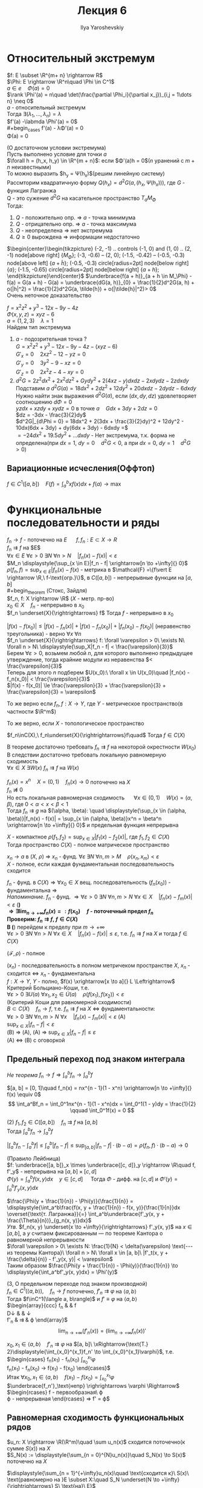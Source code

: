 #+LATEX_CLASS: general
#+TITLE: Лекция 6
#+AUTHOR: Ilya Yaroshevskiy


* Относительный экстремум
$f: E \subset \R^{m+ n} \rightarrow R$ \\
$\Phi: E \rightarrow \R^n\quad \Phi \in C^1$ \\
$a \in e\quad \Phi(a) = 0$ \\
$\rank \Phi'(a) = n\quad \det(\frac{\partial \Phi_i}{\partial x_j})_{i,j = 1\dots n} \neq 0$ \\
$a$ - относительный экстремум \\
Тогда $\exists (\lambda_1, \dots, \lambda_n) = \lambda$ \\
$f'(a) -\labmda \Phi'(a) = 0$ \\
#+begin_cases
f'(a) - \lambda\Phi'(a) = 0 \\
\Phi(a) = 0
#+end_cases
#+begin_theorem
(О достаточном условии экстремума) \\
Пусть выполнено условие для точки $a$ \\
$\forall h = (h_x, h_y) \in \R^{m + n}$: если $\Phi'(a)h = 0$($n$ уранений с $m + n$ неизвестными) \\
То можно выразить $h_y = \Psi(h_x)$(решим линейную систему) \\
Рассмторим квадратичную форму $Q(h_x) = d^2G(a, (h_x, \Psi(h_x)))$, где $G$ - функция Лагранжа \\
Q - это сужение $d^2G$ на касательное пространство $T_aM_\Phi$ \\
Тогда:
1. $Q$ - положительно опр. \Rightarrow $a$ - точка минимума
2. $Q$ - отрицательно опр. \Rightarrow $a$ - точка максимума
3. $Q$ - неопределена \Rightarrow нет экстремума
4. $Q \ge 0$ вырождена \Rightarrow информации недостаточно
#+end_theorem
#+begin_proof
$\begin{center}\begin{tikzpicture}
\draw (-2, -1) .. controls (-1, 0) and (1, 0) .. (2, -1) node[above right] {\(M_\Phi\)};
\draw (-3, -0.6) -- (2, 0);
\draw[color=red, very thick] (-1.5, -0.42) -- (-0.5, -0.3) node[above left] {\(a + \tilde{h}\)};
\draw[fill=black] (-0.5, -0.3) circle[radius=2pt] node[below right] {\(a\)};
\draw[fill=black] (-1.5, -0.65) circle[radius=2pt] node[below right] {\(a + h\)};
\end{tikzpicture}\end{center}$
$\underbrace{f(a + h)}_{a + h \in M_\Phi} - f(a) = G(a + h) - G(a) = \underbrace{dG(a, h)}_{0} + \frac{1}{2}d^2G(a, h) + o(|h|^2) = \frac{1}{2}d^2G(a, \tilde{h}) + o(|\tilde{h}|^2)> 0$ \\
Очень неточное доказательство
#+end_proof
#+begin_examp
$f = x^2z^2 + y^3 -12x - 9y - 4z$ \\
$\Phi(x, y, z) = xyz - 6$ \\
$a = (1, 2, 3)\quad \lambda = 1$ \\
Найдем тип экстремума
1. $a$ - подозрительная точка ? \\
   $G = x^2z^2 + y^3 -12x - 9y -4z -(xyz - 6)$ \\
   $G'_x = 0\quad 2xz^2 - 12 - yz = 0$ \\
   $G'_y = 0\quad 3y^2 - 9 - xz = 0$ \\
   $G'_z = 0\quad 2x^2z - 4 - xy = 0$ \\
2. $d^2 G = 2z^2dx^2 + 2x^2dz^2 + Gydy^2 + 2(4xz - y)dxdz - 2xdydz - 2zdxdy$ \\
   Подставим $a$ $d^2G(a) = 18dx^2 + 2dz^2 + 12dy^2 + 20dxdz - 2dydz - 6dxdy$ \\
   Нужно найти знак выражения $d^2G(a)$, если $(dx, dy, dz)$ удовлетворяет соотношению $d\Phi = 0$ \\
   $yzdx + xzdy + xydz = 0$ в точке $a\quad Gdx + 3dy + 2dz = 0$ \\
   $dz = -3dx - \frac{3}{2}dy$ \\
   $d^2G|_{d\Phi = 0} = 18dx^2 + 2(3dx + \frac{3}{2}dy)^2 + 12dy^2 - 10dx(6dx + 3dy) + dy(6dx + 3dy) - 6dxdy =$ \\
   $= -24dx^2 + 19.5dy^2 + \dots dxdy$ - Нет экстремума, т.к. форма не определена(при $dx = 1,\ dy = 0\quad d^2G < 0$, а при $dx = 0,\ dy = 1\quad d^2G>0$)
#+end_examp
** Вариационные исчесления(Оффтоп)
$f \in C^1([a, b])\quad \displaystyle{F(f) = \int_a^bxf(x)dx + f(a)} \to \max$
* Функциональные последовательности и ряды
$f_n \to f$ - поточечно на $E$ \quad $f,f_n: E\subset X \rightarrow R$ \\
$f_n \rightrightarrows f$ на $E$\\
$\forall x \in E\ \forall \varepsilon > 0\ \exists N\ \forall n > N\quad |f_n(x) - f(x)| < \varepsilon$ \\
$M_n \displaystyle{\sup_{x \in E}|f_n - f| \xrightarrow[n \to +\infty]{} 0}$ \\
$\rho(f_n, f) = \displaystyle{\sup_{x \in E}|f_n(x) - f(x)}$ - метрика в $\mathcal{F} =\{f\vert E \rightarrow \R,\ f-\text{огр.}\}$, в $C([a, b])$ - непрерывные функции на $[a, b]$ \\
#+begin_theorem
(Стокс, Зайдля) \\
$f_n, f: X \rightarrow \R$ ($X$ - метр. пр-во) \\
$x_0 \in X\quad f_n$ - непрерывно в $x_0$ \\
$f_n \underset{X}{\rightrightarrows} f$ Тогда $f$ - непрерывно в $x_0$
#+end_theorem
#+begin_proof
$|f(x) - f(x_0)| \le |f(x) - f_n(x)| + |f(x)-f_n(x_0)| + |f_n(x_0) - f(x_0)|$ (неравенство треугольника) - верно $\forall x\ \forall n$ \\
$f_n \underset{X}{\rightrightarrows} f: \forall \varepsilon > 0\ \exists N\ \forall n > N\ \displaystyle{\sup_X|f_n - f| < \frac{\varepsilon}{3}}$ \\
Берем $\forall \varepsilon > 0$, возьмем любой $n$, для которого выполнено предыдущее утверждение, тогда крайние модули из неравенства $< \frac{\varepsilon}{3}$ \\
Теперь для этого $n$ подберем $U(x_0):\ \forall x \in U(x_0)\quad |f_n(x) - f_n(x_0)| < \frac{\varepsilon}{3}$ \\
$|f(x) - f(x_0)| \le \frac{\varepsilon}{3} + \frac{\varepsilon}{3} + \frac{\varepsilon}{3} = \varepsilon$
#+end_proof
#+begin_remark
То же верно если $f_n, f: X \rightarrow Y$, где $Y$ - метрическое пространство(в частности $\R^m$)
#+end_remark
#+begin_remark
То же верно, если $X$ - топологическое пространство
#+end_remark
#+begin_corollary
$f_n\inC(X),\ f_n\underset{X}{\rightrightarrows}f\quad$ Тогда $f \in C(X)$
#+end_corollary
#+begin_remark
В теореме достаточно требовать $f_n \rightrightarrows f$ на некоторой окрестности $W(x_0)$ \\
В следствии достаточно требовать локальную равномерную сходимость \\
$\forall x \in X\ \exists W(x)\ f_n\rightrightarrows f$ на $W(x)$
#+end_remark
#+begin_examp
$f_n(x) = x^n\quad X = (0, 1)\quad f_n(x) \to 0$ поточечно на $X$ \\
$f_n \not\rightrightarrows 0$ \\
Но есть локальная равномерная сходимость \quad $\forall x \in (0, 1)\quad W(x) = (\alpha, \beta)$, где $0 < \alpha < x < \beta < 1$ \\
Тогда $f_n \rightrightarrows g$ на $(\alpha, \beta): \quad \displaystyle{\sup_{x \in (\alpha, \beta)}|f_n(x) - f(x)| = \sup_{x \in (\alpha, \beta)}x^n = \beta^n \xrightarrow[n \to +\infty]{} 0}$
и предельная функция непрерывна
#+end_examp
#+begin_theorem
$X$ - компактное $\rho(f_1, f_2) = \displaystyle{\sup_{x \in X}}|f_1(x) - f_2(x)|$, где $f_1, f_2 \in C(X)$ \\
Тогда пространство $C(X)$ - полное матрическое пространство \\
#+end_theorem
#+begin_remark
$x_n \to a$ в ($X,\ \rho$) \Rightarrow $x_n$ - фунд. $\forall \varepsilon\ \exists N\ \forall n, m > M\quad \rho(x_n, x_m) < \varepsilon$ \\
$X$ - полное, если каждая фундаментальная последовательность сходится
#+end_remark
#+begin_proof
$f_n$ - фунд. в $C(X) \Rightarrow \forall x_0 \in X$ вещ. последовательность $(f_n(x_0))$ - фундаментальна \Rightarrow \\
/Напоминание./ $f_n$ - фунд. $\Rightarrow \forall \varepsilon > 0\ \exists N\ \forall n, m > N\ \forall x \in X\quad |f_n(x) - f_m(x)| < \varepsilon$ (*) \\
$\Rightarrow \exists \displaystyle{\lim_{n \to +\infty}f_n(x) =: f(x_0)}\quad f$ - поточечный предел $f_n$ \\
Проверим: $f_n \rightrightarrows f,\ f \in C(X)$ \\
В (*) перейдем к пределу при $m \to +\infty$ \\
$\forall \varepsilon > 0\ \exists N\ \forall n > N\ \forall x \in X\quad |f_n(x) - f(x)| \le \varepsilon$, т.е. $f_n \rightrightarrows f$ на $X$ и тогда $f \in C(X)$
#+end_proof
#+begin_corollary
$(\mathcal{F}, \rho)$ - полное
#+end_corollary
#+begin_remark
$(x_n)$ - последовательность в полном метричеком пространстве $X$, $x_n$ - сходится \Leftrightarrow $x_n$ - фундаментальна \\
$f: X \rightarrow Y$, $Y$ - полно, $f(x) \xrightarrow[x \to a]{} L \Leftrightarrow$ Критерий Больциано-Коши, т.е. \\
$\forall \varepsilon > 0\ \exists U(a)\ \forall x_1, x_2 \in \dot{U}(a)\quad \rho(f(x_1), f(x_2)) < \varepsilon$ \\
#+end_remark
#+begin_remark
(Критерий Коши для равномерной сходимости) \\
$B \subset C(X)\quad f_n \to f$, т.е. $f_n \rightrightarrows f$ на $X$ \Leftrightarrow фундаментальности: \\
$\forall \varepsilon > 0\ \exists N\ \forall n, m > N\ \forall x\quad |f_n(x) - f_m(x)| < \varepsilon$ (A) \\
$\displaystyle{\sup_{x \in X}|f_n - f| < \varepsilon}$ \\
(B) \Rightarrow (A), (A) \Rightarrow $\displaystyle{\sup_{x \in X}|f_n - f| \le \varepsilon}$ \\
(A) \Leftrightarrow (B) с оговоркой \\
#+end_remark
** Предельный переход под знаком интеграла
/Не теорема/ $f_n \rightarrow f \Rightarrow \displaystyle{\int_a^bf_n \rightarrow \int_a^bf}$
#+begin_examp
$[a, b] = [0, 1]\quad f_n(x) = nx^{n - 1}(1 - x^n) \xrightarrow[n \to +\infty]{} f(x) \equiv 0$ \\
\[ \int_a^Bf_n = \int_0^1nx^{n - 1}(1 - x^n)dx = \int_0^1(1 - y)dy = \frac{1}{2} \qquad \int_0^1f(x) = 0 \]
#+end_examp
#+begin_theorem
(2)
$f_1, f_2 \in C([a, b])\quad f_n \rightrightarrows f$ на $[a, b]$ \\
Тогда $\displaystyle{\int_a^bf_n \rightarrow \int_a^bf}$
#+end_theorem
#+begin_proof
$\displaystyle{\left|\int_a^bf_n - \int_a^bf\right| \le \int_a^b|f_n - f| \le \sup_{[a, b]}|f_n - f|\cdot(b - a) = \rho(f_n, f)\cdot(b - a) \to 0}$
#+end_proof
#+begin_corollary
(Правило Лейбница) \\
$f: \underbrace{[a, b]}_x \times \underbrace{[c, d]}_y \rightarrow \R\quad f, f'_y$ - непрерывна на $[a,b]\times[c,d]$ \\
$\Phi(y) = \displaystyle{\int_a^bf(x, y)dx\quad y \in [c, d]\quad}$ Тогда $\Phi$ - дифф. на $[c, d]$ и $\Phi'(y) = \displaystyle{\int_a^bf'_y(x, y)dx}$
#+end_corollary
#+begin_proof
$\frac{\Phi(y + \frac{1}{n}) - \Phi(y)}{\frac{1}{n}} = \displaystyle{\int_a^b\frac{f(x, y + \frac{1}{n}) - f(x, y)}{\frac{1}{n}}dx \overset{\text{т. Лагранжа}}{=} \int_a^b\underbrace{f'_y(x, y + \frac{\Theta}{n})}_{g_n(x, y)}dx}$ \\
/Утв./ $f_n(x, y) \underset{x \to +\infty}{\rightrightarrows} f'_y(x, y)$ на $x \in [a, b]$, а $y$ считаем фиксированным --- по теореме Кантора о равномерной непрерывности \\
$\forall \varepsilon > 0\ \exists N: \frac{1}{N} < \delta(\varepsilon) \text{--- из теоремы Кантора}\ \forall n > N\ \forall x \in [a, b]\ |f'_t(x, y + \frac{\delta}{n)} - f'_y(x, y)| < \varepsilon$ \\
Таким образом $\frac{\Phi(y + \frac{1}{n}) - \Phi(y)}{\frac{1}{n}} \to \displaystyle{\int_a^bf'_y(x, y)dx} = \Phi'(y)$
#+end_proof
#+begin_theorem
(3, О предельном переходе под знаком производной) \\
$f_n \in C^1(\langle a, b \rangle),\quad f_n \to f$ поточечно, $f'_n \rightrightarrows \varphi$ на $\langle a, b\rangle$ \\
Тогда $f\inC^1(\langle a, b\rangle)$ и $f' \equiv \varphi$ на $\langle a, b \rangle$ \\
$\begin{array}{ccc}
f_n & \xrightarrow[n \to +\infty]{} & f \\
D\downarrow & & \downarrow \\
f'_n & \rightrightarrows & \varphi
\end{array}$ \\
\[ \lim_{n\to+\infty}(f'_n(x)) = (\lim_{n\to+\infty}f_n(x))' \]
#+end_theorem
#+begin_proof
$x_0, x_1 \in \langle a, b \rangle\quad f'_n \rightrightarrows \varphi$ на $[a, b]\ \xRightarrow{\text{Т.} 2}\displaystyle{\int_{x_0}^{x_1}f_n' \to \int_{x_0}^{x_1}\varphi}$, т.е. \\
$\begin{cases}
f_n(x_1) - f_n(x_0) \xrightarrow[n \to +\infty]{} \displaystyle{\int_{x_0}^{x_1}\varphi} \\
f_n(x_1) - f_n(x_0) \to f(x_1) - f(x_0)
\end{cases}$ \\
Итак $\forall x_0, x_1 \in \langle a, b \rangle\quad f(x_1) - f(x_0) = \displaystyle{\int_{x_0}^{x_1}\varphi}$ \\
$\underbrace{f_n'}_\text{непр} \righrightarrows \varphi \Rightarrow$
$\begin{rcases}
f - \text{первообразная}\ \varphi \\
\varphi - \text{непрерывная}
\end{rcases} \Rightarrow f' = \varphi$ \\
#+end_proof
** Равномерная сходимость функциональных рядов
#+begin_definition
$u_n: X \rightarrow \R(\R^m)\quad \sum u_n(x)$ сходится поточечно(к сумме $S(x)$) на $X$ \\
$S_N(x) := \displaystyle{\sum_{n = 0}^{N}u_n(x)}\quad S_N(x) \to S(x)$ поточечно на $X$
#+end_definition 
#+begin_definition
$\displaystyle{\sum_{n = 1}^{+\infty}u_n(x)\quad \text{сходится к}\ S(x)\ \text{равномерно на }E \subset X:\quad S_N \underset{N \to +\infty}{\rightrightarrows} S\ \text{на}\ E}$ \\
#+end_definition
#+begin_remark
$\sum u_n(x)$ равномерно сходится \Rightarrow $\sum u_n(x)$ - поточечно сходится к той же сумме \\
$\displaystyle{\sup_{x \in E}|S_N - S| \xrightarrow[N \to +\infty]{} 0} \Rightarrow \forall x_0\in E:\ |S_N(x_0) - S(x_0)| \le \sup_{x \in E}|S_N - S| \to 0$
#+end_remark
#+begin_remark
Остаток ряда: $R_N(x) = \displaystyle{\sum_{n = N + 1}^{+\infty}u_n(x)\quad S(x) = S_N(x) + R_N(x)}$ \\
Ряд равномерно сходится на $E\Leftrightarrow R_N \rightrightarrows 0$ на $E$ \\
$\displaystyle{\sup_{x \in E}|S - S_N| = \sup_{x \in E}R_N}$
#+end_remark
#+begin_remark
(Необходимое условие равномерной сходимости) \\
$\sum u_n(x)$ - равномерно сходится на $E \Rightarrow u_n(x) \underset{n \to +\infty}{\rightrightarrows} 0$ \\
#+end_remark
#+begin_proof
$u_n = R_{n - 1} - R_n \rightrightarrows 0$
#+end_proof
#+begin_examp
$u_n(x) = \frac{1}{n}\quad u_n(x) \rightrightarrows 0\quad \sum \frac{1}{n}$ - расходится
#+end_examp
